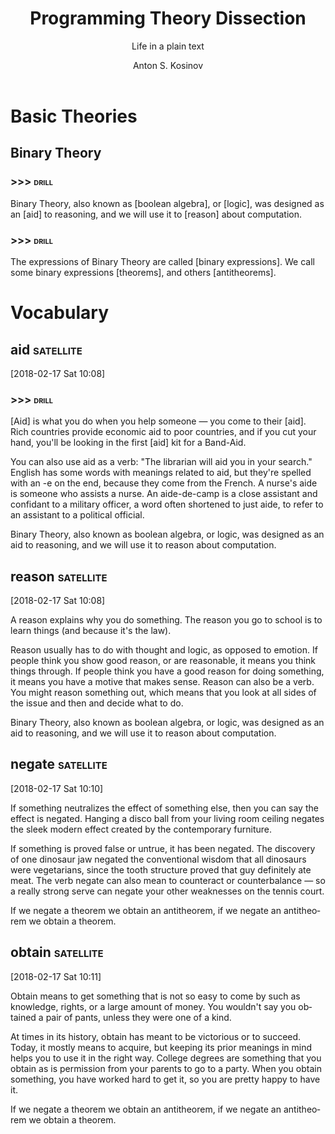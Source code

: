#+AUTHOR:    Anton S. Kosinov
#+TITLE:     Programming Theory Dissection
#+SUBTITLE:  Life in a plain text
#+EMAIL:     a.s.kosinov@gmail.com
#+LANGUAGE: en
#+STARTUP: showall
* Basic Theories
** Binary Theory
*** >>>                                                               :drill:
    SCHEDULED: <2018-02-21 Wed>
    :PROPERTIES:
    :DRILL_CARD_TYPE: hide2cloze
    :ID:       006ab9b4-2812-43b8-bafe-83f3ef305407
    :DRILL_LAST_INTERVAL: 3.86
    :DRILL_REPEATS_SINCE_FAIL: 2
    :DRILL_TOTAL_REPEATS: 1
    :DRILL_FAILURE_COUNT: 0
    :DRILL_AVERAGE_QUALITY: 3.0
    :DRILL_EASE: 2.36
    :DRILL_LAST_QUALITY: 3
    :DRILL_LAST_REVIEWED: [2018-02-17 Sat 11:07]
    :END:
    Binary Theory, also known as [boolean algebra], or [logic], was
    designed as an [aid] to reasoning, and we will use it to [reason]
    about computation.
*** >>>                                                               :drill:
    SCHEDULED: <2018-02-21 Wed>
    :PROPERTIES:
    :DRILL_CARD_TYPE: hide2cloze
    :ID:       8ffa33dc-5f91-4bb5-90d2-40809a52a369
    :DRILL_LAST_INTERVAL: 3.86
    :DRILL_REPEATS_SINCE_FAIL: 2
    :DRILL_TOTAL_REPEATS: 1
    :DRILL_FAILURE_COUNT: 0
    :DRILL_AVERAGE_QUALITY: 3.0
    :DRILL_EASE: 2.36
    :DRILL_LAST_QUALITY: 3
    :DRILL_LAST_REVIEWED: [2018-02-17 Sat 11:08]
    :END:
    The expressions of Binary Theory are called [binary expressions].
    We call some binary expressions [theorems], and others
    [antitheorems].


* Vocabulary

** aid                                                            :satellite:
 [2018-02-17 Sat 10:08]

*** >>>                                                               :drill:
    :PROPERTIES:
    :DRILL_CARD_TYPE: hide2cloze
    :ID:       fef997f8-31ea-4f08-8f64-95cd98ff960e
    :END:

  [Aid] is what you do when you help someone — you come to their
  [aid]. Rich countries provide economic aid to poor countries, and
  if you cut your hand, you'll be looking in the first [aid] kit for
  a Band-Aid.

  You can also use aid as a verb: "The librarian will aid you in your
  search." English has some words with meanings related to aid, but
  they're spelled with an -e on the end, because they come from the
  French. A nurse's aide is someone who assists a nurse. An aide-de-camp
  is a close assistant and confidant to a military officer, a word often
  shortened to just aide, to refer to an assistant to a political
  official.

  Binary Theory, also known as boolean algebra, or logic, was
  designed as an aid to reasoning, and we will use it to reason
  about computation.
** reason                                                         :satellite:
 [2018-02-17 Sat 10:08]

 A reason explains why you do something. The reason you go to school is
 to learn things (and because it's the law).

 Reason usually has to do with thought and logic, as opposed to
 emotion. If people think you show good reason, or are reasonable, it
 means you think things through. If people think you have a good reason
 for doing something, it means you have a motive that makes sense.
 Reason can also be a verb. You might reason something out, which means
 that you look at all sides of the issue and then and decide what to
 do.

 Binary Theory, also known as boolean algebra, or logic, was
 designed as an aid to reasoning, and we will use it to reason
 about computation.
** negate                                                         :satellite:
 [2018-02-17 Sat 10:10]

 If something neutralizes the effect of something else, then you can
 say the effect is negated. Hanging a disco ball from your living room
 ceiling negates the sleek modern effect created by the contemporary
 furniture.

 If something is proved false or untrue, it has been negated. The
 discovery of one dinosaur jaw negated the conventional wisdom that all
 dinosaurs were vegetarians, since the tooth structure proved that guy
 definitely ate meat. The verb negate can also mean to counteract or
 counterbalance — so a really strong serve can negate your other
 weaknesses on the tennis court.

 If we negate a theorem we obtain an antitheorem, if we negate an
 antitheorem we obtain a theorem.
** obtain                                                         :satellite:
 [2018-02-17 Sat 10:11]

 Obtain means to get something that is not so easy to come by such as
 knowledge, rights, or a large amount of money. You wouldn't say you
 obtained a pair of pants, unless they were one of a kind.

 At times in its history, obtain has meant to be victorious or to
 succeed. Today, it mostly means to acquire, but keeping its prior
 meanings in mind helps you to use it in the right way. College degrees
 are something that you obtain as is permission from your parents to go
 to a party. When you obtain something, you have worked hard to get it,
 so you are pretty happy to have it.

 If we negate a theorem we obtain an antitheorem, if we negate an
 antitheorem we obtain a theorem.
